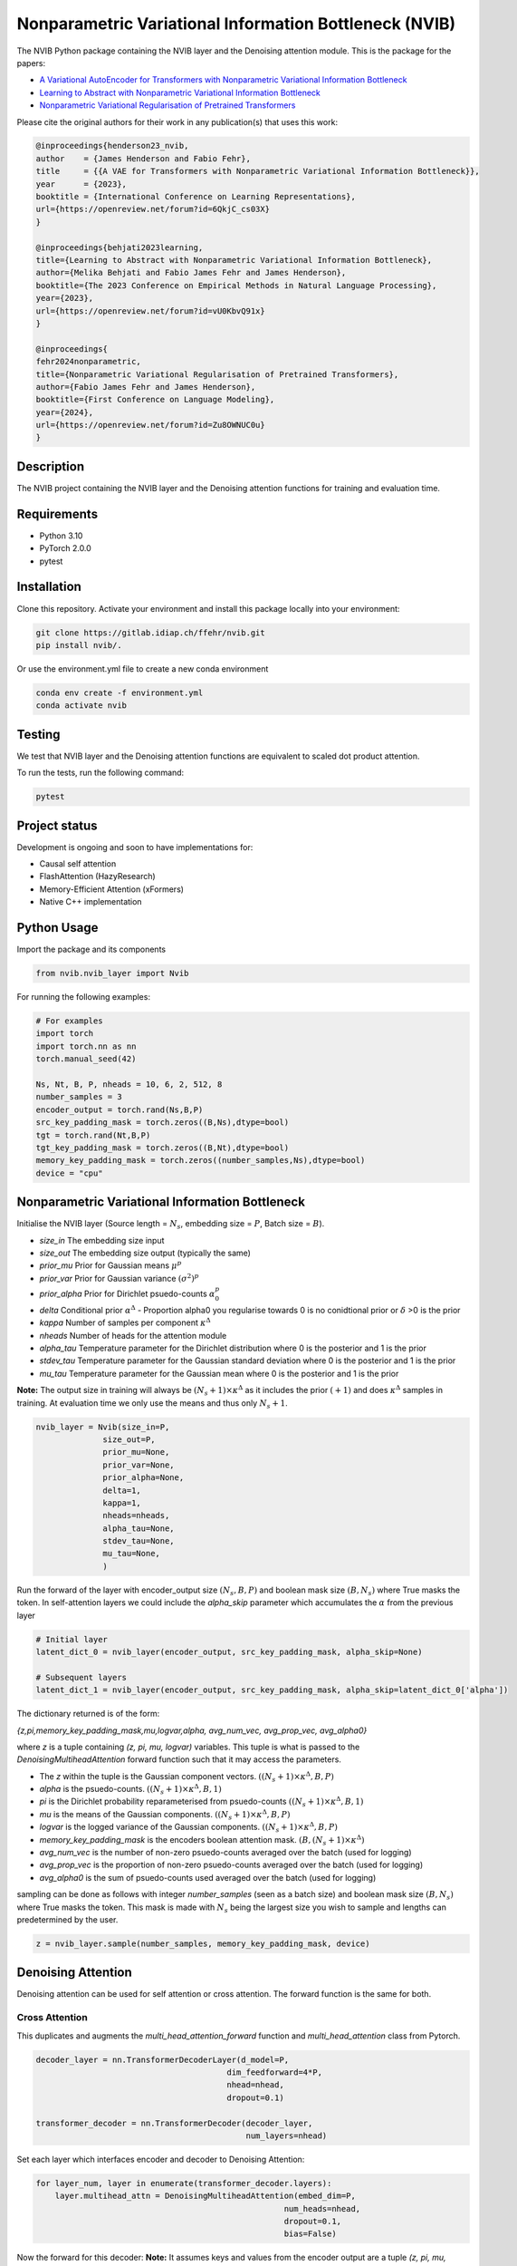 ..
.. SPDX-FileCopyrightText: Copyright © 2023 Idiap Research Institute <contact@idiap.ch>
..
.. SPDX-FileContributor: Fabio J Fehr <fabio.fehr@idiap.ch>
..
.. SPDX-License-Identifier: GPL-3.0-only
..

================================================================================================================
Nonparametric Variational Information Bottleneck (NVIB)
================================================================================================================

.. image:: figures/nvib_denoising.png


The NVIB Python package containing the NVIB layer and the Denoising attention module. This is the package for the papers:

- `A Variational AutoEncoder for Transformers with Nonparametric Variational Information Bottleneck <https://openreview.net/forum?id=6QkjC_cs03X>`_
- `Learning to Abstract with Nonparametric Variational Information Bottleneck <https://openreview.net/forum?id=vU0KbvQ91x>`_
- `Nonparametric Variational Regularisation of Pretrained Transformers <https://openreview.net/forum?id=Zu8OWNUC0u#discussion>`_

Please cite the original authors for their work in any publication(s) that uses this work:

.. code:: bib

    @inproceedings{henderson23_nvib,
    author    = {James Henderson and Fabio Fehr},
    title     = {{A VAE for Transformers with Nonparametric Variational Information Bottleneck}},
    year      = {2023},
    booktitle = {International Conference on Learning Representations},
    url={https://openreview.net/forum?id=6QkjC_cs03X}
    }

    @inproceedings{behjati2023learning,
    title={Learning to Abstract with Nonparametric Variational Information Bottleneck},
    author={Melika Behjati and Fabio James Fehr and James Henderson},
    booktitle={The 2023 Conference on Empirical Methods in Natural Language Processing},
    year={2023},
    url={https://openreview.net/forum?id=vU0KbvQ91x}
    }

    @inproceedings{
    fehr2024nonparametric,
    title={Nonparametric Variational Regularisation of Pretrained Transformers},
    author={Fabio James Fehr and James Henderson},
    booktitle={First Conference on Language Modeling},
    year={2024},
    url={https://openreview.net/forum?id=Zu8OWNUC0u}
    }


Description
------------

The NVIB project containing the NVIB layer and the Denoising attention functions for training and evaluation time.


Requirements
-------------

- Python 3.10
- PyTorch 2.0.0
- pytest


Installation
------------

Clone this repository.  Activate your environment and install this package locally into your environment:

.. code:: bash

    git clone https://gitlab.idiap.ch/ffehr/nvib.git
    pip install nvib/.

Or use the environment.yml file to create a new conda environment

.. code:: bash

    conda env create -f environment.yml
    conda activate nvib


Testing
----------------

We test that NVIB layer and the Denoising attention functions are equivalent to scaled dot product 
attention.

To run the tests, run the following command:

.. code:: bash

    pytest


Project status
----------------

Development is ongoing and soon to have implementations for: 

- Causal self attention
- FlashAttention (HazyResearch)
- Memory-Efficient Attention (xFormers)
- Native C++ implementation

Python Usage
-------------------

Import the package and its components

.. code:: python

    from nvib.nvib_layer import Nvib


For running the following examples:

.. code:: python 

    # For examples
    import torch 
    import torch.nn as nn 
    torch.manual_seed(42)

    Ns, Nt, B, P, nheads = 10, 6, 2, 512, 8
    number_samples = 3
    encoder_output = torch.rand(Ns,B,P)
    src_key_padding_mask = torch.zeros((B,Ns),dtype=bool)
    tgt = torch.rand(Nt,B,P)
    tgt_key_padding_mask = torch.zeros((B,Nt),dtype=bool)
    memory_key_padding_mask = torch.zeros((number_samples,Ns),dtype=bool)
    device = "cpu"


Nonparametric Variational Information Bottleneck
-------------------------------------------------

Initialise the NVIB layer (Source length = :math:`N_s`, embedding size = :math:`P`, Batch size = :math:`B`).

- `size_in` The embedding size input
- `size_out` The embedding size output (typically the same)
- `prior_mu` Prior for Gaussian means :math:`\mu^p`
- `prior_var` Prior for Gaussian variance :math:`(\sigma^2)^p`
- `prior_alpha` Prior for Dirichlet psuedo-counts :math:`\alpha_0^p`
- `delta` Conditional prior :math:`\alpha^\Delta` - Proportion alpha0 you regularise towards 0 is no conidtional prior or :math:`\delta` >0 is the prior 
- `kappa` Number of samples per component :math:`\kappa^\Delta`
- `nheads` Number of heads for the attention module
- `alpha_tau` Temperature parameter for the Dirichlet distribution where 0 is the posterior and 1 is the prior
- `stdev_tau` Temperature parameter for the Gaussian standard deviation where 0 is the posterior and 1 is the prior
- `mu_tau` Temperature parameter for the Gaussian mean where 0 is the posterior and 1 is the prior


**Note:** The output size in training will always be :math:`(N_s+1) \times \kappa^\Delta` as it includes the prior :math:`(+1)` and does
:math:`\kappa^\Delta` samples in training. At evaluation time we only use the means and thus only :math:`N_s+1`.


.. code:: python

    nvib_layer = Nvib(size_in=P,
                  size_out=P,
                  prior_mu=None,
                  prior_var=None,
                  prior_alpha=None,
                  delta=1,
                  kappa=1,
                  nheads=nheads,
                  alpha_tau=None,
                  stdev_tau=None,
                  mu_tau=None,
                  )

Run the forward of the layer with encoder_output size :math:`(N_s, B, P)` and boolean mask size :math:`(B, N_s)` where True masks the
token. In self-attention layers we could include the `alpha_skip` parameter which accumulates the :math:`\alpha` from the previous layer


.. code:: python
    
    # Initial layer
    latent_dict_0 = nvib_layer(encoder_output, src_key_padding_mask, alpha_skip=None)

    # Subsequent layers
    latent_dict_1 = nvib_layer(encoder_output, src_key_padding_mask, alpha_skip=latent_dict_0['alpha'])


The dictionary returned is of the form:

`{z,pi,memory_key_padding_mask,mu,logvar,alpha, avg_num_vec, avg_prop_vec, avg_alpha0}`

where `z` is a tuple containing `(z, pi, mu, logvar)` variables. This tuple is what is passed to
the `DenoisingMultiheadAttention` forward function such that it may access the parameters.

- The `z` within the tuple is the Gaussian component vectors. :math:`((N_s+1) \times \kappa^\Delta, B, P)`
- `alpha` is the psuedo-counts. :math:`((N_s+1) \times \kappa^\Delta, B, 1)`
- `pi` is the Dirichlet probability reparameterised from psuedo-counts :math:`((N_s+1) \times \kappa^\Delta, B, 1)`
- `mu` is the means of the Gaussian components. :math:`((N_s+1) \times \kappa^\Delta, B, P)`
- `logvar` is the logged variance of the Gaussian components. :math:`((N_s+1) \times \kappa^\Delta, B, P)`
- `memory_key_padding_mask` is the encoders boolean attention mask. :math:`(B, (N_s+1) \times \kappa^\Delta)`
- `avg_num_vec` is the number of non-zero psuedo-counts averaged over the batch (used for logging)
- `avg_prop_vec` is the proportion of non-zero psuedo-counts averaged over the batch (used for logging)
- `avg_alpha0` is the sum of psuedo-counts used averaged over the batch (used for logging)

sampling can be done as follows with integer `number_samples` (seen as a batch size) and boolean mask size :math:`(B, N_s)` where
True masks the token.
This mask is made with :math:`N_s` being the largest size you wish to sample and lengths can predetermined by the user.


.. code:: python

    z = nvib_layer.sample(number_samples, memory_key_padding_mask, device)


Denoising Attention
---------------------

Denoising attention can be used for self attention or cross attention. The forward function is the same for both.


.. code:: python
    from nvib.denoising_attention import DenoisingMultiheadAttention


Cross Attention
===============

This duplicates and augments the `multi_head_attention_forward` function and `multi_head_attention` class from Pytorch.

.. code:: python

    decoder_layer = nn.TransformerDecoderLayer(d_model=P,
                                            dim_feedforward=4*P,
                                            nhead=nhead,
                                            dropout=0.1)

    transformer_decoder = nn.TransformerDecoder(decoder_layer,
                                                num_layers=nhead)

Set each layer which interfaces encoder and decoder to Denoising Attention:


.. code:: python

    for layer_num, layer in enumerate(transformer_decoder.layers):
        layer.multihead_attn = DenoisingMultiheadAttention(embed_dim=P,
                                                        num_heads=nhead,
                                                        dropout=0.1,
                                                        bias=False)


Now the forward for this decoder: **Note:** It assumes keys and values from the encoder output are a
tuple `(z, pi, mu, logvar)` where the `z` within the tuple was the original input.


.. code:: python

    
    output = transformer_decoder(tgt=tgt,
                                memory=latent_dict["z"],
                                tgt_key_padding_mask=tgt_key_padding_mask,
                                memory_key_padding_mask=latent_dict["memory_key_padding_mask"])


Self Attention
===============

Here is an visualisation of a self attention layer with the NVIB layer. The embeddings first pass through the NVIB layer and then denoising attention layer
within each transformer block. 

.. image:: figures/NVIBSaTransformer.png

**Note:** The query comes from our original output and the key and value are come from the NVIB layer. This maintains the idea of query denoising in self attention.


KL functions
--------------

Simple implementation for KL divergence between univariate Gaussians tensors augmented with weights from our
psuedo-counts :math:`\alpha` (see paper for more details).

.. code:: python

    kl_g = nvib_layer.kl_gaussian(**latent_dict)

where `mu`, `logvar`, `alpha` and the `memory_key_padding_mask` come from NVIB layer latent dict and priors and number of 
samples :math:`\kappa^\Delta` are set. The output is a KL loss of  dimension (B).

The KL divergence between Dirichlet components (see paper for more details).

.. code:: python

    kl_d = nvib_layer.kl_dirichlet(**latent_dict)

where `alpha` and the `memory_key_padding_mask` come from NVIB layer latent dict and priors and number of 
samples :math:`\kappa^\Delta` are set. The output is a KL loss of dimension (B).


Repository Structure
-----------------------------

.. code:: bash

    .
    ├── figures
    │   ├── nvib_denoising.png
    │   └── NVIBSaTransformer.png
    ├── LICENSE
    ├── nvib
    │   ├── __init__.py
    │   ├── denoising_attention.py
    │   └── nvib_layer.py
    ├── README.rst
    ├── setup.py
    └── tests
        ├── __init__.py
        ├── test_denoising_attention.py
        ├── test_nvib_layer.py
        ├── test_memory_and_compute.py
        ├── test_matrix_multiplication.py
        └── test_speed_memory.py


Contact
---------
For questions or reporting issues to this software package, kindly contact the author_.

.. _author: fabio.fehr@idiap.ch

